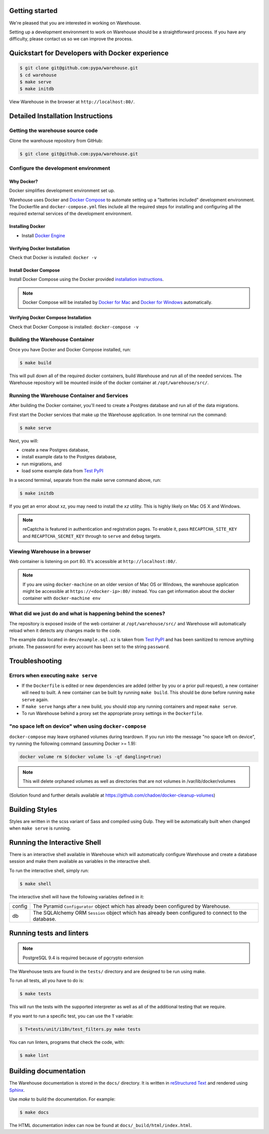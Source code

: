 Getting started
===============

We're pleased that you are interested in working on Warehouse.

Setting up a development environment to work on Warehouse should be a
straightforward process. If you have any difficulty, please contact us so
we can improve the process.


Quickstart for Developers with Docker experience
================================================

.. code-block:: console

    $ git clone git@github.com:pypa/warehouse.git
    $ cd warehouse
    $ make serve
    $ make initdb

View Warehouse in the browser at ``http://localhost:80/``.


Detailed Installation Instructions
==================================

Getting the warehouse source code
---------------------------------

Clone the warehouse repository from GitHub:

.. code-block:: console

    $ git clone git@github.com:pypa/warehouse.git


Configure the development environment
-------------------------------------

Why Docker?
~~~~~~~~~~~

Docker simplifies development environment set up.

Warehouse uses Docker and `Docker Compose <https://docs.docker.com/compose/>`_
to automate setting up a "batteries included" development environment.
The Dockerfile and ``docker-compose.yml`` files include all the required steps
for installing and configuring all the required external services of the
development environment.


Installing Docker
~~~~~~~~~~~~~~~~~

* Install `Docker Engine <https://docs.docker.com/engine/installation/>`_

.. _Docker for Mac: https://docs.docker.com/engine/installation/mac/
.. _Docker for Windows: https://docs.docker.com/engine/installation/windows/
.. _Docker for Linux: https://docs.docker.com/engine/installation/linux/


Verifying Docker Installation
~~~~~~~~~~~~~~~~~~~~~~~~~~~~~

Check that Docker is installed: ``docker -v``


Install Docker Compose
~~~~~~~~~~~~~~~~~~~~~~

Install Docker Compose using the Docker provided
`installation instructions <https://docs.docker.com/compose/install/>`_.

.. note::
   Docker Compose will be installed by `Docker for Mac`_ and
   `Docker for Windows`_ automatically.


Verifying Docker Compose Installation
~~~~~~~~~~~~~~~~~~~~~~~~~~~~~~~~~~~~~

Check that Docker Compose is installed: ``docker-compose -v``


Building the Warehouse Container
--------------------------------

Once you have Docker and Docker Compose installed, run:

.. code-block:: console

    $ make build

This will pull down all of the required docker containers, build
Warehouse and run all of the needed services. The Warehouse repository will be
mounted inside of the docker container at ``/opt/warehouse/src/``.


Running the Warehouse Container and Services
--------------------------------------------

After building the Docker container, you'll need to create a Postgres database
and run all of the data migrations.

First start the Docker services that make up the Warehouse application.  In
one terminal run the command:

.. code-block:: console

    $ make serve

Next, you will:

* create a new Postgres database,
* install example data to the Postgres database,
* run migrations, and
* load some example data from `Test PyPI <https://testpypi.python.org/>`_

In a second terminal, separate from the make serve command above, run:

.. code-block:: console

    $ make initdb

If you get an error about xz, you may need to install the `xz` utility. This is
highly likely on Mac OS X and Windows.

.. note:: reCaptcha is featured in authentication and registration pages. To
          enable it, pass ``RECAPTCHA_SITE_KEY`` and ``RECAPTCHA_SECRET_KEY``
          through to ``serve`` and ``debug`` targets.


Viewing Warehouse in a browser
------------------------------

Web container is listening on port 80. It's accessible at
``http://localhost:80/``.

.. note::

    If you are using ``docker-machine`` on an older version of Mac OS or
    Windows, the warehouse application might be accessible at
    ``https://<docker-ip>:80/`` instead. You can get information about the
    docker container with ``docker-machine env``


What did we just do and what is happening behind the scenes?
------------------------------------------------------------

The repository is exposed inside of the web container at
``/opt/warehouse/src/`` and Warehouse will automatically reload when it detects
any changes made to the code.

The example data located in ``dev/example.sql.xz`` is taken from
`Test PyPI <https://testpypi.python.org/>`_ and has been sanitized to remove
anything private. The password for every account has been set to the string
``password``.


Troubleshooting
===============

Errors when executing ``make serve``
------------------------------------

* If the ``Dockerfile`` is edited or new dependencies are added (either by you
  or a prior pull request), a new container will need to built. A new container
  can be built by running ``make build``. This should be done before
  running ``make serve`` again.

* If ``make serve`` hangs after a new build, you should stop any
  running containers and repeat ``make serve``.

* To run Warehouse behind a proxy set the appropriate proxy settings in the
  ``Dockerfile``.

"no space left on device" when using ``docker-compose``
-------------------------------------------------------

``docker-compose`` may leave orphaned volumes during teardown. If you run
into the message "no space left on device", try running the following command
(assuming Docker >= 1.9):

.. code-block:: console

   docker volume rm $(docker volume ls -qf dangling=true)

.. note:: This will delete orphaned volumes as well as directories that are not
   volumes in /var/lib/docker/volumes

(Solution found and further details available at
https://github.com/chadoe/docker-cleanup-volumes)


Building Styles
===============

Styles are written in the scss variant of Sass and compiled using Gulp. They
will be automatically built when changed when ``make serve`` is running.


Running the Interactive Shell
=============================

There is an interactive shell available in Warehouse which will automatically
configure Warehouse and create a database session and make them available as
variables in the interactive shell.

To run the interactive shell, simply run:

.. code-block:: console

    $ make shell

The interactive shell will have the following variables defined in it:

====== ========================================================================
config The Pyramid ``Configurator`` object which has already been configured by
       Warehouse.
db     The SQLAlchemy ORM ``Session`` object which has already been configured
       to connect to the database.
====== ========================================================================


Running tests and linters
=========================

.. note:: PostgreSQL 9.4 is required because of pgcrypto extension

The Warehouse tests are found in the ``tests/`` directory and are designed to
be run using make.

To run all tests, all you have to do is:

.. code-block:: console

    $ make tests

This will run the tests with the supported interpreter as well as all of the
additional testing that we require.

If you want to run a specific test, you can use the ``T`` variable:

.. code-block:: console

    $ T=tests/unit/i18n/test_filters.py make tests

You can run linters, programs that check the code, with:

.. code-block:: console

    $ make lint


Building documentation
======================

The Warehouse documentation is stored in the ``docs/`` directory. It is written
in `reStructured Text`_ and rendered using `Sphinx`_.

Use `make` to build the documentation. For example:

.. code-block:: console

    $ make docs

The HTML documentation index can now be found at
``docs/_build/html/index.html``.

.. _`pip`: https://pypi.python.org/pypi/pip
.. _`sphinx`: https://pypi.python.org/pypi/Sphinx
.. _`reStructured Text`: http://sphinx-doc.org/rest.html
